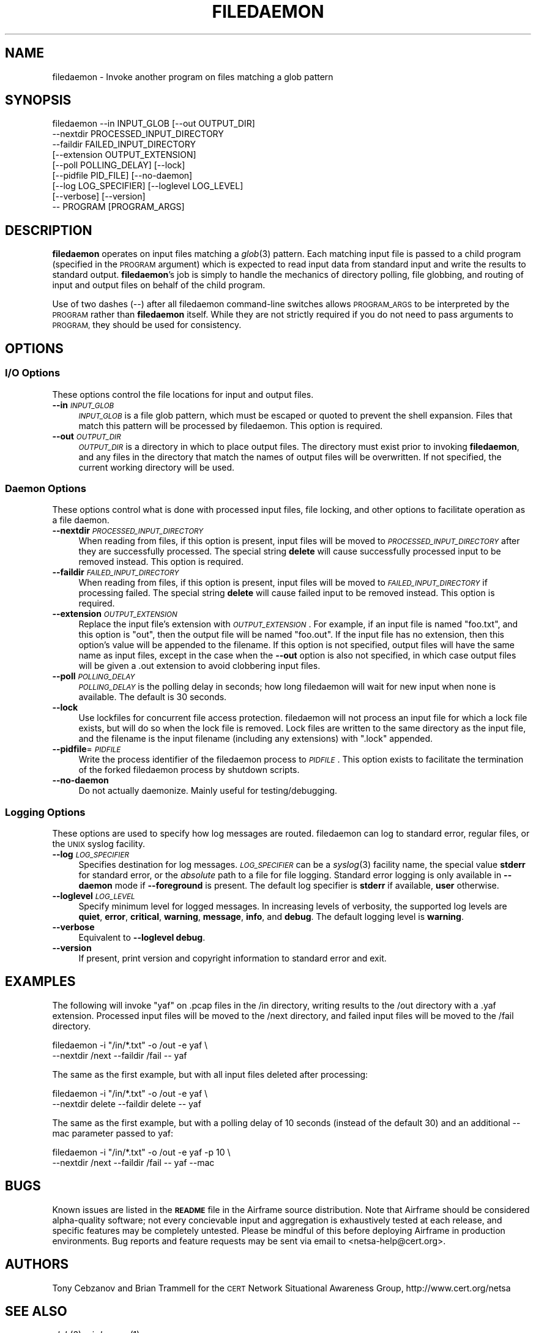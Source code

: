 .\" Automatically generated by Pod::Man 2.28 (Pod::Simple 3.29)
.\"
.\" Standard preamble:
.\" ========================================================================
.de Sp \" Vertical space (when we can't use .PP)
.if t .sp .5v
.if n .sp
..
.de Vb \" Begin verbatim text
.ft CW
.nf
.ne \\$1
..
.de Ve \" End verbatim text
.ft R
.fi
..
.\" Set up some character translations and predefined strings.  \*(-- will
.\" give an unbreakable dash, \*(PI will give pi, \*(L" will give a left
.\" double quote, and \*(R" will give a right double quote.  \*(C+ will
.\" give a nicer C++.  Capital omega is used to do unbreakable dashes and
.\" therefore won't be available.  \*(C` and \*(C' expand to `' in nroff,
.\" nothing in troff, for use with C<>.
.tr \(*W-
.ds C+ C\v'-.1v'\h'-1p'\s-2+\h'-1p'+\s0\v'.1v'\h'-1p'
.ie n \{\
.    ds -- \(*W-
.    ds PI pi
.    if (\n(.H=4u)&(1m=24u) .ds -- \(*W\h'-12u'\(*W\h'-12u'-\" diablo 10 pitch
.    if (\n(.H=4u)&(1m=20u) .ds -- \(*W\h'-12u'\(*W\h'-8u'-\"  diablo 12 pitch
.    ds L" ""
.    ds R" ""
.    ds C` ""
.    ds C' ""
'br\}
.el\{\
.    ds -- \|\(em\|
.    ds PI \(*p
.    ds L" ``
.    ds R" ''
.    ds C`
.    ds C'
'br\}
.\"
.\" Escape single quotes in literal strings from groff's Unicode transform.
.ie \n(.g .ds Aq \(aq
.el       .ds Aq '
.\"
.\" If the F register is turned on, we'll generate index entries on stderr for
.\" titles (.TH), headers (.SH), subsections (.SS), items (.Ip), and index
.\" entries marked with X<> in POD.  Of course, you'll have to process the
.\" output yourself in some meaningful fashion.
.\"
.\" Avoid warning from groff about undefined register 'F'.
.de IX
..
.nr rF 0
.if \n(.g .if rF .nr rF 1
.if (\n(rF:(\n(.g==0)) \{
.    if \nF \{
.        de IX
.        tm Index:\\$1\t\\n%\t"\\$2"
..
.        if !\nF==2 \{
.            nr % 0
.            nr F 2
.        \}
.    \}
.\}
.rr rF
.\"
.\" Accent mark definitions (@(#)ms.acc 1.5 88/02/08 SMI; from UCB 4.2).
.\" Fear.  Run.  Save yourself.  No user-serviceable parts.
.    \" fudge factors for nroff and troff
.if n \{\
.    ds #H 0
.    ds #V .8m
.    ds #F .3m
.    ds #[ \f1
.    ds #] \fP
.\}
.if t \{\
.    ds #H ((1u-(\\\\n(.fu%2u))*.13m)
.    ds #V .6m
.    ds #F 0
.    ds #[ \&
.    ds #] \&
.\}
.    \" simple accents for nroff and troff
.if n \{\
.    ds ' \&
.    ds ` \&
.    ds ^ \&
.    ds , \&
.    ds ~ ~
.    ds /
.\}
.if t \{\
.    ds ' \\k:\h'-(\\n(.wu*8/10-\*(#H)'\'\h"|\\n:u"
.    ds ` \\k:\h'-(\\n(.wu*8/10-\*(#H)'\`\h'|\\n:u'
.    ds ^ \\k:\h'-(\\n(.wu*10/11-\*(#H)'^\h'|\\n:u'
.    ds , \\k:\h'-(\\n(.wu*8/10)',\h'|\\n:u'
.    ds ~ \\k:\h'-(\\n(.wu-\*(#H-.1m)'~\h'|\\n:u'
.    ds / \\k:\h'-(\\n(.wu*8/10-\*(#H)'\z\(sl\h'|\\n:u'
.\}
.    \" troff and (daisy-wheel) nroff accents
.ds : \\k:\h'-(\\n(.wu*8/10-\*(#H+.1m+\*(#F)'\v'-\*(#V'\z.\h'.2m+\*(#F'.\h'|\\n:u'\v'\*(#V'
.ds 8 \h'\*(#H'\(*b\h'-\*(#H'
.ds o \\k:\h'-(\\n(.wu+\w'\(de'u-\*(#H)/2u'\v'-.3n'\*(#[\z\(de\v'.3n'\h'|\\n:u'\*(#]
.ds d- \h'\*(#H'\(pd\h'-\w'~'u'\v'-.25m'\f2\(hy\fP\v'.25m'\h'-\*(#H'
.ds D- D\\k:\h'-\w'D'u'\v'-.11m'\z\(hy\v'.11m'\h'|\\n:u'
.ds th \*(#[\v'.3m'\s+1I\s-1\v'-.3m'\h'-(\w'I'u*2/3)'\s-1o\s+1\*(#]
.ds Th \*(#[\s+2I\s-2\h'-\w'I'u*3/5'\v'-.3m'o\v'.3m'\*(#]
.ds ae a\h'-(\w'a'u*4/10)'e
.ds Ae A\h'-(\w'A'u*4/10)'E
.    \" corrections for vroff
.if v .ds ~ \\k:\h'-(\\n(.wu*9/10-\*(#H)'\s-2\u~\d\s+2\h'|\\n:u'
.if v .ds ^ \\k:\h'-(\\n(.wu*10/11-\*(#H)'\v'-.4m'^\v'.4m'\h'|\\n:u'
.    \" for low resolution devices (crt and lpr)
.if \n(.H>23 .if \n(.V>19 \
\{\
.    ds : e
.    ds 8 ss
.    ds o a
.    ds d- d\h'-1'\(ga
.    ds D- D\h'-1'\(hy
.    ds th \o'bp'
.    ds Th \o'LP'
.    ds ae ae
.    ds Ae AE
.\}
.rm #[ #] #H #V #F C
.\" ========================================================================
.\"
.IX Title "FILEDAEMON 1"
.TH FILEDAEMON 1 "%v" "2.9.0" "airframe"
.\" For nroff, turn off justification.  Always turn off hyphenation; it makes
.\" way too many mistakes in technical documents.
.if n .ad l
.nh
.SH "NAME"
filedaemon \- Invoke another program on files matching a glob pattern
.SH "SYNOPSIS"
.IX Header "SYNOPSIS"
.Vb 9
\&    filedaemon  \-\-in INPUT_GLOB [\-\-out OUTPUT_DIR]
\&                \-\-nextdir PROCESSED_INPUT_DIRECTORY
\&                \-\-faildir FAILED_INPUT_DIRECTORY
\&                [\-\-extension OUTPUT_EXTENSION]
\&                [\-\-poll POLLING_DELAY] [\-\-lock]
\&                [\-\-pidfile PID_FILE] [\-\-no\-daemon]
\&                [\-\-log LOG_SPECIFIER] [\-\-loglevel LOG_LEVEL]
\&                [\-\-verbose] [\-\-version]
\&                \-\- PROGRAM [PROGRAM_ARGS]
.Ve
.SH "DESCRIPTION"
.IX Header "DESCRIPTION"
\&\fBfiledaemon\fR operates on input files matching a \fIglob\fR\|(3) pattern.  Each matching
input file is passed to a child program (specified in the \s-1PROGRAM\s0 argument)
which is expected to read input data from standard input and write the results
to standard output.  \fBfiledaemon\fR's job is simply to handle the mechanics of
directory polling, file globbing, and routing of input and output files on
behalf of the child program.
.PP
Use of two dashes (\-\-) after all filedaemon command-line switches allows
\&\s-1PROGRAM_ARGS\s0 to be interpreted by the \s-1PROGRAM\s0 rather than \fBfiledaemon\fR itself.
While they are not strictly required if you do not need to pass arguments to
\&\s-1PROGRAM,\s0 they should be used for consistency.
.SH "OPTIONS"
.IX Header "OPTIONS"
.SS "I/O Options"
.IX Subsection "I/O Options"
These options control the file locations for input and output files.
.IP "\fB\-\-in\fR \fI\s-1INPUT_GLOB\s0\fR" 4
.IX Item "--in INPUT_GLOB"
\&\fI\s-1INPUT_GLOB\s0\fR is a file glob pattern, which must be  escaped or quoted to
prevent the shell expansion.  Files that match this pattern will be processed
by filedaemon.  This option is required.
.IP "\fB\-\-out\fR \fI\s-1OUTPUT_DIR\s0\fR" 4
.IX Item "--out OUTPUT_DIR"
\&\fI\s-1OUTPUT_DIR\s0\fR is a directory in which to place output files.  The directory
must exist prior to invoking \fBfiledaemon\fR, and any files in the directory
that match the names of output files will be overwritten.  If not specified,
the current working directory will be used.
.SS "Daemon Options"
.IX Subsection "Daemon Options"
These options control what is done with processed input files, file locking,
and other options to facilitate operation as a file daemon.
.IP "\fB\-\-nextdir\fR \fI\s-1PROCESSED_INPUT_DIRECTORY\s0\fR" 4
.IX Item "--nextdir PROCESSED_INPUT_DIRECTORY"
When reading from files, if this option is present, input files will be 
moved to \fI\s-1PROCESSED_INPUT_DIRECTORY\s0\fR after they are successfully processed. 
The special string \fBdelete\fR will cause successfully processed input to be 
removed instead. This option is required.
.IP "\fB\-\-faildir\fR \fI\s-1FAILED_INPUT_DIRECTORY\s0\fR" 4
.IX Item "--faildir FAILED_INPUT_DIRECTORY"
When reading from files, if this option is present, input files will be 
moved to \fI\s-1FAILED_INPUT_DIRECTORY\s0\fR if processing failed. 
The special string \fBdelete\fR will cause failed input to be 
removed instead. This option is required.
.IP "\fB\-\-extension\fR \fI\s-1OUTPUT_EXTENSION\s0\fR" 4
.IX Item "--extension OUTPUT_EXTENSION"
Replace the input file's extension with \fI\s-1OUTPUT_EXTENSION\s0\fR.  For
example, if an input file is named \*(L"foo.txt\*(R", and this option is \*(L"out\*(R",
then the output file will be named \*(L"foo.out\*(R".  If the input file has no
extension, then this option's value will be appended to the filename. 
If this option is not specified, output files will have the same name
as input files, except in the case when the \fB\-\-out\fR option is also not
specified, in which case output files will be given a .out extension to
avoid clobbering input files.
.IP "\fB\-\-poll\fR \fI\s-1POLLING_DELAY\s0\fR" 4
.IX Item "--poll POLLING_DELAY"
\&\fI\s-1POLLING_DELAY\s0\fR is the polling delay in seconds; how long filedaemon will 
wait for new input when none is available. The default is 30 seconds.
.IP "\fB\-\-lock\fR" 4
.IX Item "--lock"
Use lockfiles for concurrent file access protection.  filedaemon will not
process an input file for which a lock file exists, but will do so when the
lock file is removed.  Lock files are written to the same directory as the
input file, and the filename is the input filename (including any extensions)
with \*(L".lock\*(R" appended.
.IP "\fB\-\-pidfile\fR=\fI\s-1PIDFILE\s0\fR" 4
.IX Item "--pidfile=PIDFILE"
Write the process identifier of the filedaemon process to \fI\s-1PIDFILE\s0\fR. 
This option exists to facilitate the termination of the forked
filedaemon process by shutdown scripts.
.IP "\fB\-\-no\-daemon\fR" 4
.IX Item "--no-daemon"
Do not actually daemonize.  Mainly useful for testing/debugging.
.SS "Logging Options"
.IX Subsection "Logging Options"
These options are used to specify how log messages are routed.  filedaemon can 
log to standard error, regular files, or the \s-1UNIX\s0 syslog facility.
.IP "\fB\-\-log\fR \fI\s-1LOG_SPECIFIER\s0\fR" 4
.IX Item "--log LOG_SPECIFIER"
Specifies destination for log messages. \fI\s-1LOG_SPECIFIER\s0\fR can be a \fIsyslog\fR\|(3)
facility name, the special value \fBstderr\fR for standard error, or the 
\&\fIabsolute\fR path to a file for file logging. Standard error logging is only 
available in \fB\-\-daemon\fR mode if \fB\-\-foreground\fR is present. The default log 
specifier is \fBstderr\fR if available, \fBuser\fR otherwise.
.IP "\fB\-\-loglevel\fR \fI\s-1LOG_LEVEL\s0\fR" 4
.IX Item "--loglevel LOG_LEVEL"
Specify minimum level for logged messages. In increasing levels of verbosity, 
the supported log levels are \fBquiet\fR, \fBerror\fR, \fBcritical\fR, \fBwarning\fR, 
\&\fBmessage\fR, \fBinfo\fR, and \fBdebug\fR. The default logging level is \fBwarning\fR.
.IP "\fB\-\-verbose\fR" 4
.IX Item "--verbose"
Equivalent to \fB\-\-loglevel debug\fR.
.IP "\fB\-\-version\fR" 4
.IX Item "--version"
If present, print version and copyright information to standard error and exit.
.SH "EXAMPLES"
.IX Header "EXAMPLES"
The following will invoke \*(L"yaf\*(R" on .pcap files in the /in directory,
writing results to the /out directory with a .yaf extension.  Processed
input files will be moved to the /next directory, and failed input
files will be moved to the /fail directory.
.PP
.Vb 2
\&    filedaemon \-i "/in/*.txt" \-o /out \-e yaf \e
\&        \-\-nextdir /next \-\-faildir /fail \-\- yaf
.Ve
.PP
The same as the first example, but with all input files deleted after
processing:
.PP
.Vb 2
\&    filedaemon \-i "/in/*.txt" \-o /out \-e yaf \e
\&        \-\-nextdir delete \-\-faildir delete \-\- yaf
.Ve
.PP
The same as the first example, but with a polling delay of 10 seconds
(instead of the default 30) and an additional \-\-mac parameter passed to
yaf:
.PP
.Vb 2
\&    filedaemon \-i "/in/*.txt" \-o /out \-e yaf \-p 10 \e
\&        \-\-nextdir /next \-\-faildir /fail \-\- yaf \-\-mac
.Ve
.SH "BUGS"
.IX Header "BUGS"
Known issues are listed in the \fB\s-1README\s0\fR file in the Airframe source 
distribution. Note that Airframe should be considered alpha-quality software;
not  every concievable input and aggregation is exhaustively tested at each 
release, and specific features may be completely untested. Please be mindful 
of this before deploying Airframe in production environments. Bug reports and 
feature requests may be sent via email to <netsa\-help@cert.org>.
.SH "AUTHORS"
.IX Header "AUTHORS"
Tony Cebzanov and  Brian Trammell for 
the \s-1CERT\s0 Network Situational  Awareness
Group, http://www.cert.org/netsa
.SH "SEE ALSO"
.IX Header "SEE ALSO"
\&\fIglob\fR\|(3), \fIairdaemon\fR\|(1)
